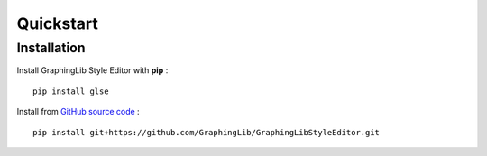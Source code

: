 ==========
Quickstart
==========

Installation
------------

Install GraphingLib Style Editor with **pip** : ::

    pip install glse

Install from `GitHub source code <https://github.com/GraphingLib/GraphingLibStyleEditor>`_ : ::

    pip install git+https://github.com/GraphingLib/GraphingLibStyleEditor.git
